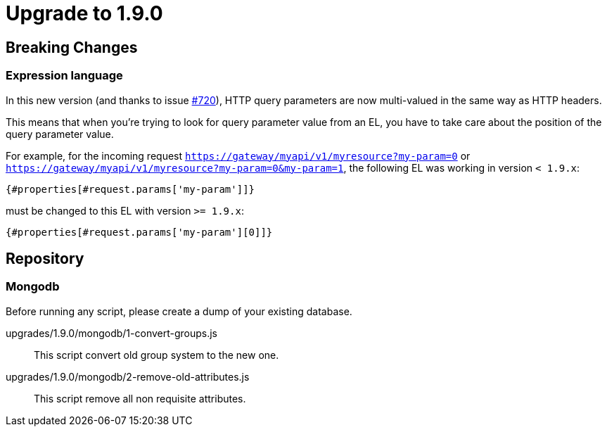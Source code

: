 = Upgrade to 1.9.0

== Breaking Changes
=== Expression language

In this new version (and thanks to issue https://github.com/gravitee-io/issues/issues/720[#720]),
HTTP query parameters are now multi-valued in the same way as HTTP headers.

This means that when you're trying to look for query parameter value from an EL, you have to take care
about the position of the query parameter value.

For example, for the incoming request `https://gateway/myapi/v1/myresource?my-param=0` or
`https://gateway/myapi/v1/myresource?my-param=0&my-param=1`, the following EL was working in version `< 1.9.x`:

```
{#properties[#request.params['my-param']]}
```

must be changed to this EL with version `>= 1.9.x`:

```
{#properties[#request.params['my-param'][0]]}
```

== Repository
=== Mongodb

Before running any script, please create a dump of your existing database.

upgrades/1.9.0/mongodb/1-convert-groups.js::
This script convert old group system to the new one.

upgrades/1.9.0/mongodb/2-remove-old-attributes.js::
This script remove all non requisite attributes.

